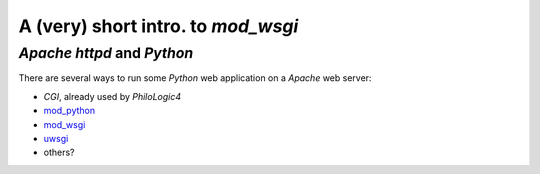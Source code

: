 A (very) short intro. to `mod_wsgi`
===================================

`Apache httpd` and `Python`
---------------------------

There are several ways to run some `Python` web application
on a `Apache` web server:

*   `CGI`, already used by `PhiloLogic4`
*   `mod_python <http://www.modpython.org/>`_
*   `mod_wsgi <http://code.google.com/p/modwsgi/>`_
*   `uwsgi <http://projects.unbit.it/uwsgi/>`_
*   others?

